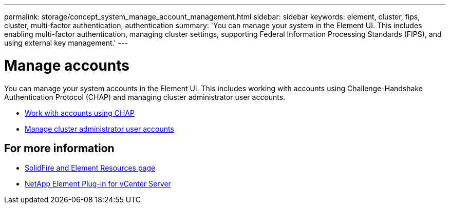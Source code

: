 ---
permalink: storage/concept_system_manage_account_management.html
sidebar: sidebar
keywords: element, cluster, fips, cluster, multi-factor authentication, authentication
summary: 'You can manage your system in the Element UI. This includes enabling multi-factor authentication, managing cluster settings, supporting Federal Information Processing Standards (FIPS), and using external key management.'
---

= Manage accounts
:icons: font
:imagesdir: ../media/

[.lead]
You can manage your system accounts in the Element UI. This includes working with accounts using Challenge-Handshake Authentication Protocol (CHAP) and managing cluster administrator user accounts.

* link:task_data_manage_accounts_work_with_accounts_task.html[Work with accounts using CHAP]
* link:concept_system_manage_manage_cluster_administrator_users.html[Manage cluster administrator user accounts]

== For more information
* https://www.netapp.com/data-storage/solidfire/documentation[SolidFire and Element Resources page^]
* https://docs.netapp.com/us-en/vcp/index.html[NetApp Element Plug-in for vCenter Server^]
